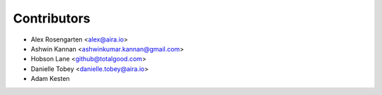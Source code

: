 ============
Contributors
============

* Alex Rosengarten <alex@aira.io>
* Ashwin Kannan <ashwinkumar.kannan@gmail.com>
* Hobson Lane <github@totalgood.com>
* Danielle Tobey <danielle.tobey@aira.io>
* Adam Kesten


